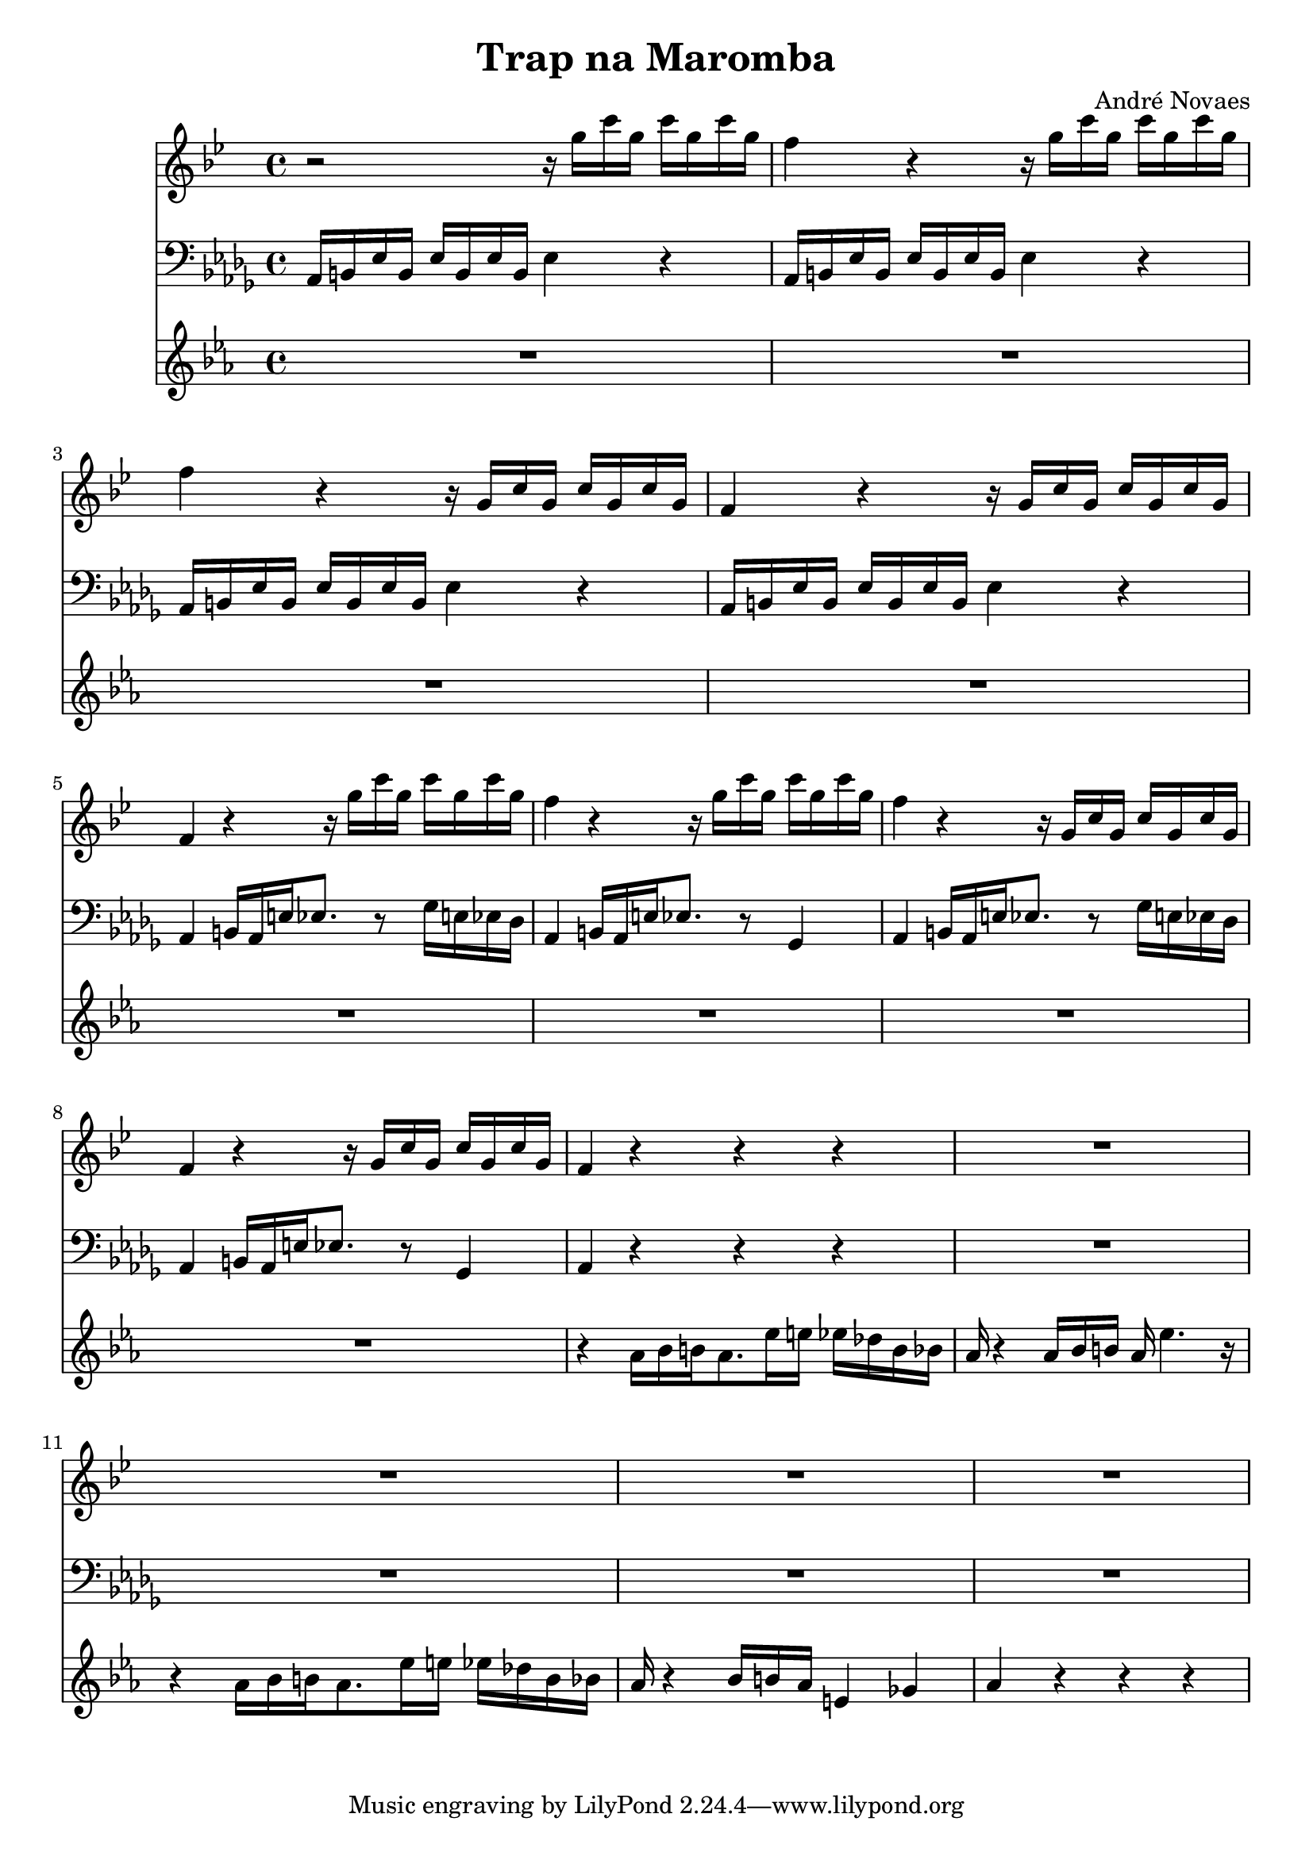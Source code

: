 \header {
  title = "Trap na Maromba"
  composer = "André Novaes"
}


 Sax = \new Staff {
  \relative {
  \key g  \minor \transposition es   \time 4/4

    r2 r16 g''16 c16 g16 c16  g16 c16 g16 | 
    f4 r4 r16 g16 c16 g16 c16  g16 c16 g16 |
    f4 r4 r16 g,16 c16 g16 c16  g16 c16 g16|
    f4 r4 r16 g16 c16  g16 c16 g16 c16 g16| 
    f4 r4 r16 g'16 c16  g16 c16 g16 c16 g16| 
    f4 r4 r16 g16 c16 g16 c16  g16 c16 g16 |
    f4 r4 r16 g,16 c16 g16 c16  g16 c16 g16|
    f4 r4 r16 g16 c16  g16 c16 g16 c16 g16|
    f4 r4 r4 r4 |
    R1 |
    R1 |
    R1 |
    R1 |
    }
}

Trob = \new Staff {
  \relative  a {
    \clef "bass"   \key bes \minor  \time 4/4 
    aes,16 b16 ees16 b16 ees16 b16 ees16 b16 ees4 r4 |
    aes,16 b16 ees16 b16 ees16 b16 ees16 b16 ees4 r4 |
    aes,16 b16 ees16 b16 ees16 b16 ees16 b16 ees4 r4 |
    aes,16 b16 ees16 b16 ees16 b16 ees16 b16 ees4 r4 |
    aes,4  b16 aes16 e'16  ees8.   r8  ges16 e16  ees16 des16 | 
    aes4   b16 aes16 e'16 ees8.  r8  ges,4 |
    aes4   b16 aes16 e'16  ees8.   r8  ges16 e16  ees16 des16 |
    aes4   b16 aes16 e'16 ees8.  r8  ges,4 |
    aes4  r4 r4 r4 |
    R1 |
    R1 |
    R1 |
    R1 |
    }
}
 
 
Trump = \new Staff {
  \relative   {
    \key c \minor  \time 4/4 
    R1 |
    R1 |
    R1 |
    R1 |
    R1 | 
    R1 |
    R1 |
    R1 |
    r4 aes'16 bes16 b16 aes8. ees'16 e16 ees16 des16 b16 bes16 |
    aes16  r4 aes16 bes16 b16 aes16 ees'4. r16 |
    r4 aes,16 bes16 b16 aes8. ees'16 e16 ees16 des16 b16 bes16 |
    aes16 r4 bes16 b16 aes16 e4 ges4 |
    aes4 r4 r4 r4 
    }
}
 
\score {

  <<
   \Sax
   \Trob
   \Trump
  >>

\layout {}
\midi {}
}

  